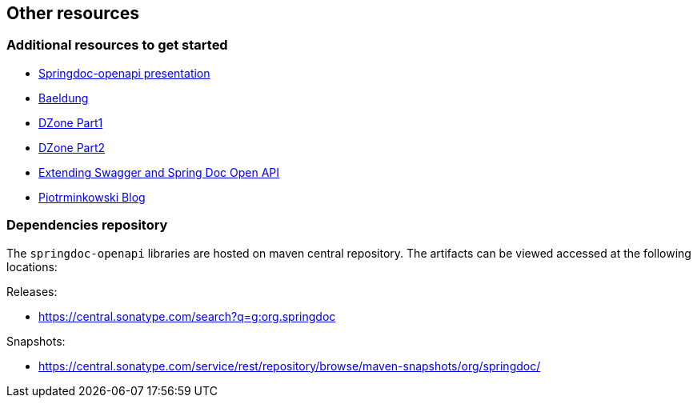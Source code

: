 [[other-resources]]
== Other resources

=== Additional resources to get started
- link:https://prezi.com/view/r4DP4TCmYUJk1eaqjKG4/[Springdoc-openapi presentation, window="_blank"]
- link:https://www.baeldung.com/spring-rest-openapi-documentation[Baeldung, window="_blank"]
- link:https://dzone.com/articles/openapi-3-documentation-with-spring-boot[DZone Part1, window="_blank"]
- link:https://dzone.com/articles/doing-more-with-springdoc-openapi[DZone Part2, window="_blank"]
- link:https://dzone.com/articles/extending-swagger-and-spring-doc-open-api[Extending Swagger and Spring Doc Open API, window="_blank"]
- link:https://piotrminkowski.com/2020/02/20/microservices-api-documentation-with-springdoc-openapi/[Piotrminkowski Blog, window="_blank"]


=== Dependencies repository

The `springdoc-openapi` libraries are hosted on maven central repository.
The artifacts can be viewed accessed at the following locations:

Releases:

* link:https://central.sonatype.com/search?q=g:org.springdoc[https://central.sonatype.com/search?q=g:org.springdoc, window="_blank"]

Snapshots:

* link:https://central.sonatype.com/service/rest/repository/browse/maven-snapshots/org/springdoc/[https://central.sonatype.com/service/rest/repository/browse/maven-snapshots/org/springdoc/, window="_blank", window="_blank"]


